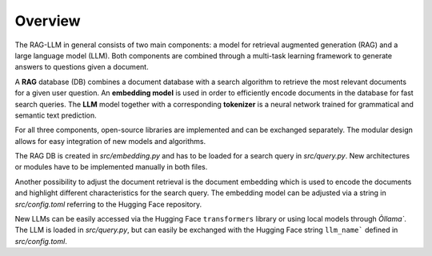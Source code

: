 Overview
========

The RAG-LLM in general consists of two main components: a model for retrieval augmented generation (RAG) and a large language model (LLM). 
Both components are combined through a multi-task learning framework to generate answers to questions given a document.

A **RAG** database (DB) combines a document database with a search algorithm to retrieve the most relevant documents for a given user question.
An **embedding model** is used in order to efficiently encode documents in the database for fast search queries.
The **LLM** model together with a corresponding **tokenizer** is a neural network trained for grammatical and semantic text prediction. 

For all three components, open-source libraries are implemented and can be exchanged separately. 
The modular design allows for easy integration of new models and algorithms.

The RAG DB is created in *src/embedding.py* and has to be loaded for a search query in *src/query.py*.
New architectures or modules have to be implemented manually in both files.

Another possibility to adjust the document retrieval is the document embedding which is used to encode the documents and highlight different characteristics for the search query. The embedding model can be adjusted via a string in *src/config.toml* referring to the Hugging Face repository.

New LLMs can be easily accessed via the Hugging Face ``transformers`` library or using local models through `Òllama``. 
The LLM is loaded in *src/query.py*, but can easily be exchanged with the Hugging Face string ``llm_name``` defined in *src/config.toml*.